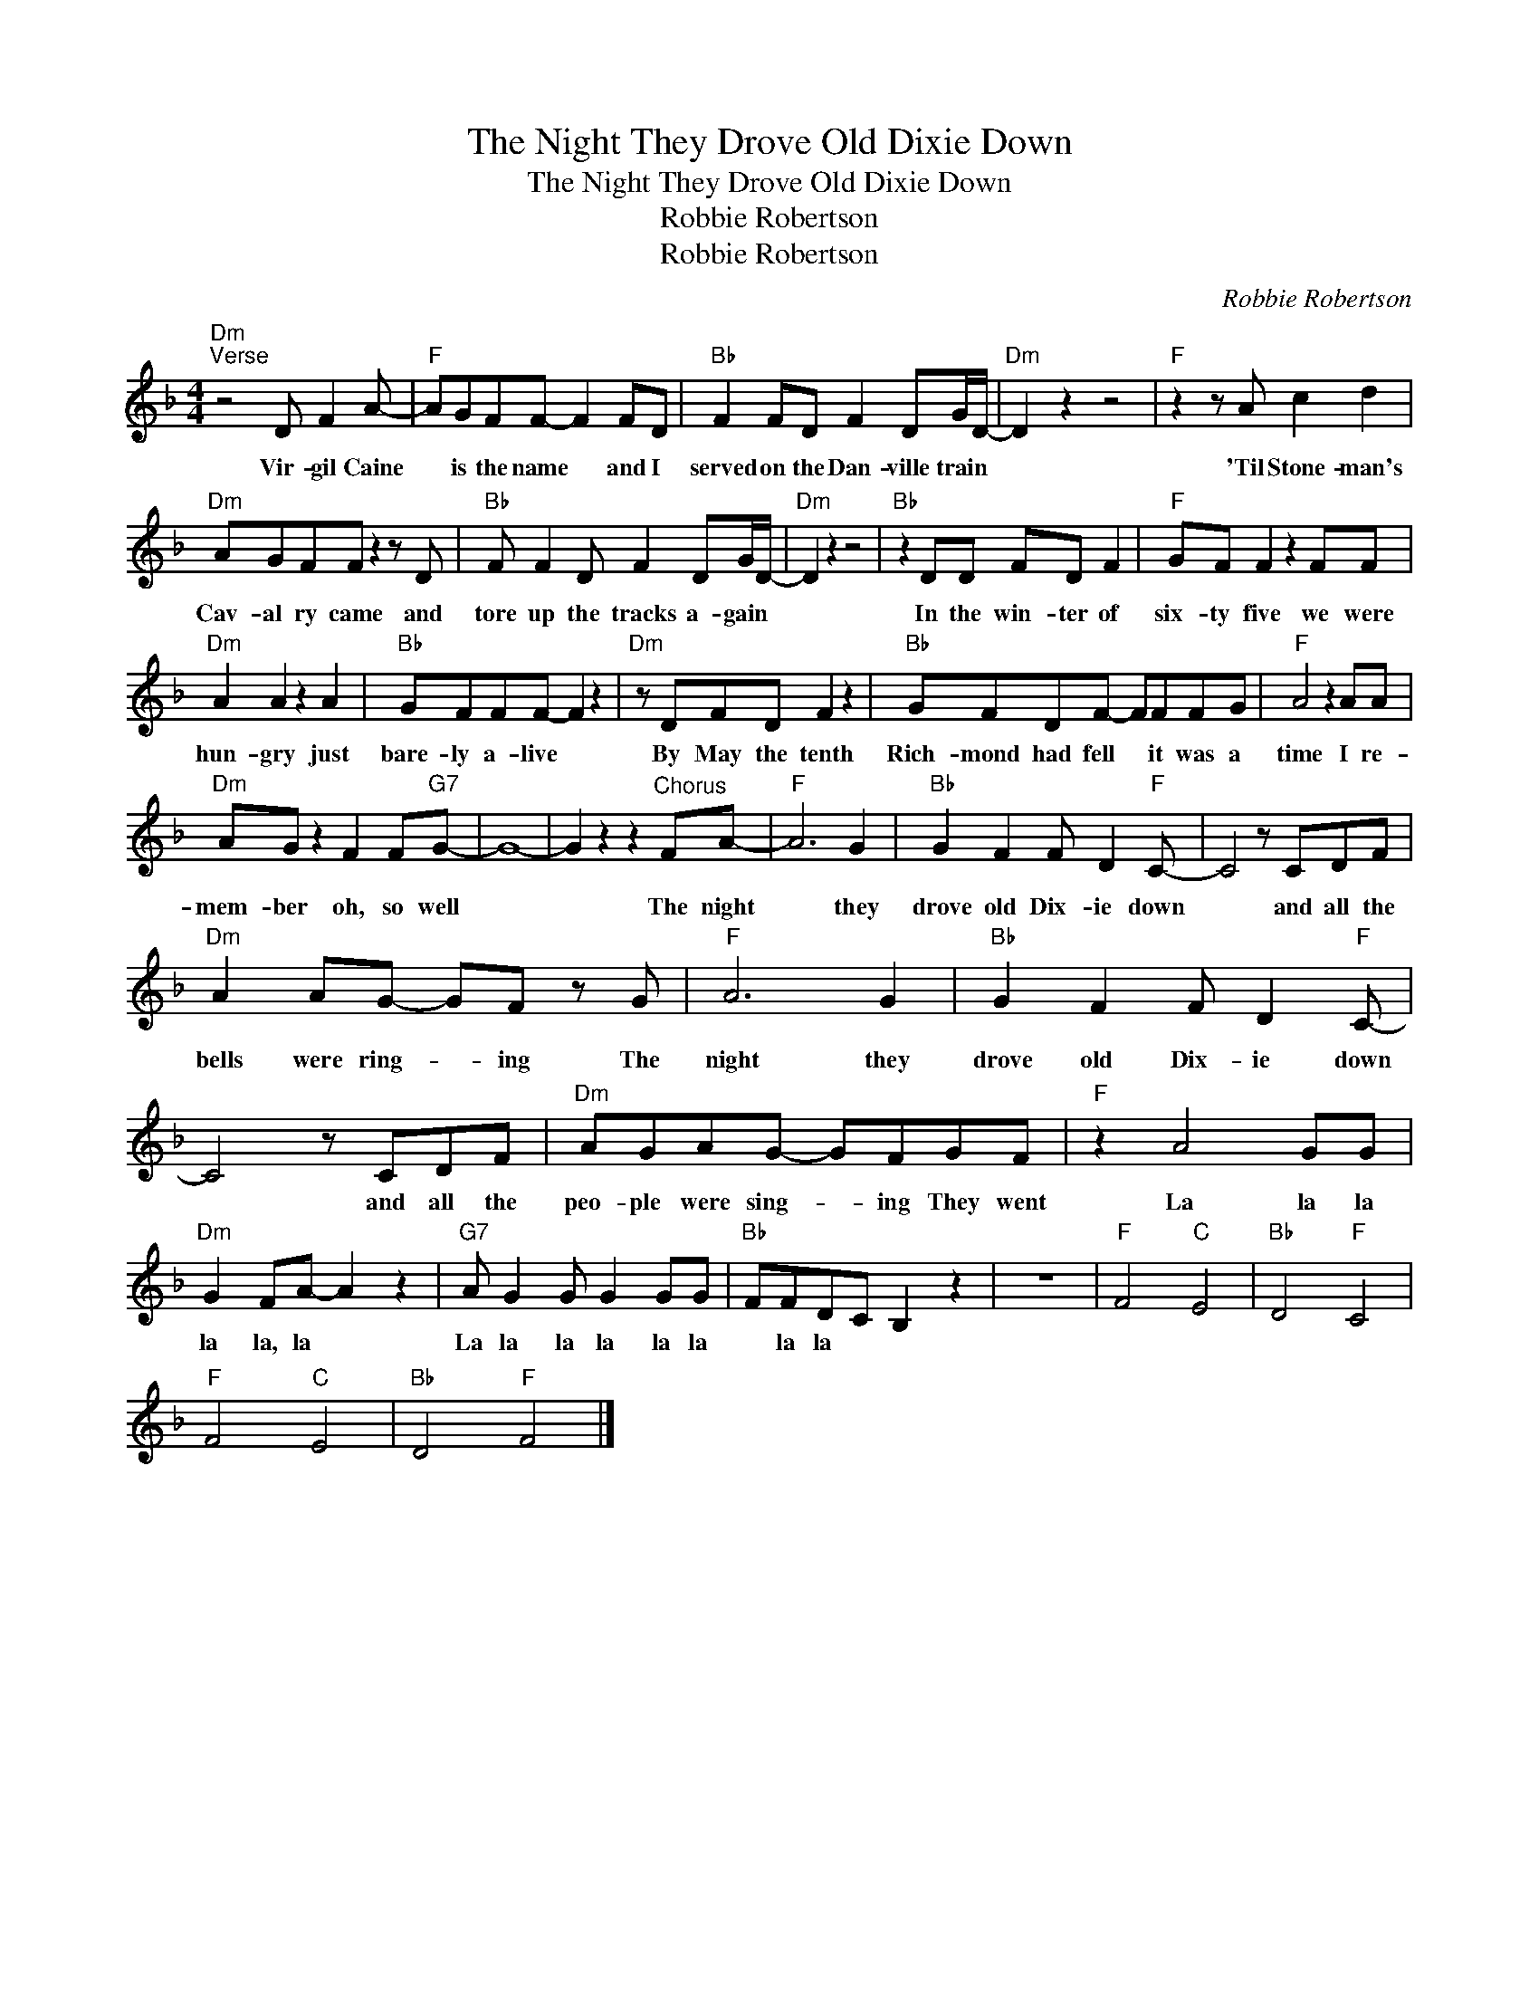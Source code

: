 X:1
T:The Night They Drove Old Dixie Down
T:The Night They Drove Old Dixie Down
T:Robbie Robertson
T:Robbie Robertson
C:Robbie Robertson
Z:All Rights Reserved
L:1/8
M:4/4
K:F
V:1 treble 
%%MIDI program 40
%%MIDI control 7 100
%%MIDI control 10 64
V:1
"Dm""^Verse" z4 D F2 A- |"F" AGFF- F2 FD |"Bb" F2 FD F2 DG/D/- |"Dm" D2 z2 z4 |"F" z2 z A c2 d2 | %5
w: Vir- gil Caine|* is the name * and I|served on the Dan- ville train *||'Til Stone- man's|
"Dm" AGFF z2 z D |"Bb" F F2 D F2 DG/D/- |"Dm" D2 z2 z4 |"Bb" z2 DD FD F2 |"F" GF F2 z2 FF | %10
w: Cav- al ry came and|tore up the tracks a- gain *||In the win- ter of|six- ty five we were|
"Dm" A2 A2 z2 A2 |"Bb" GFFF- F2 z2 |"Dm" z DFD F2 z2 |"Bb" GFDF- FFFG |"F" A4 z2 AA | %15
w: hun- gry just|bare- ly a- live *|By May the tenth|Rich- mond had fell * it was a|time I re-|
"Dm" AG z2 F2 F"G7"G- | G8- | G2 z2 z2"^Chorus" FA- |"F" A6 G2 |"Bb" G2 F2 F D2"F" C- | C4 z CDF | %21
w: mem- ber oh, so well||* The night|* they|drove old Dix- ie down|* and all the|
"Dm" A2 AG- GF z G |"F" A6 G2 |"Bb" G2 F2 F D2"F" C- | C4 z CDF |"Dm" AGAG- GFGF |"F" z2 A4 GG | %27
w: bells were ring- * ing The|night they|drove old Dix- ie down|* and all the|peo- ple were sing- * ing They went|La la la|
"Dm" G2 FA- A2 z2 |"G7" A G2 G G2 GG |"Bb" FFDC B,2 z2 | z8 |"F" F4"C" E4 |"Bb" D4"F" C4 | %33
w: la la, la *|La la la la la la|* la la * *||||
"F" F4"C" E4 |"Bb" D4"F" F4 |] %35
w: ||

